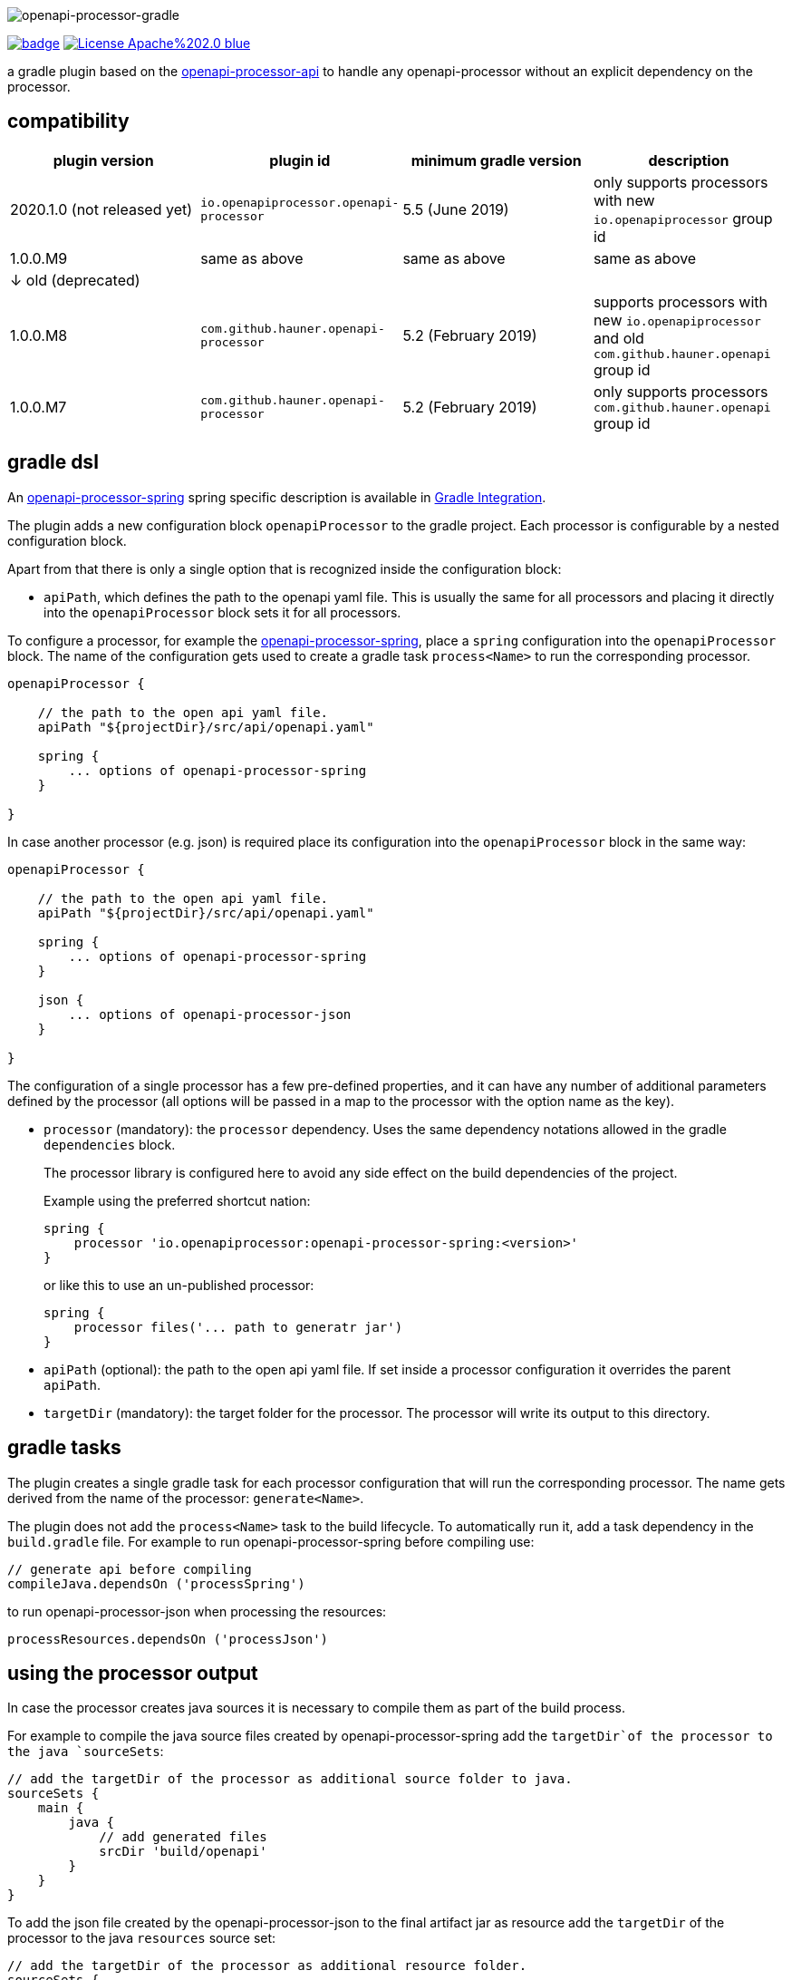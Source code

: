 :author: Martin Hauner
:page-title: openapi-processor-gradle
:page-aliases: current@gradle:ROOT:index.adoc, latest@gradle:ROOT:index.adoc
:badge-license: https://img.shields.io/badge/License-Apache%202.0-blue.svg?labelColor=313A42
:badge-ci: https://github.com/openapi-processor/openapi-processor-gradle/workflows/ci/badge.svg
:oapj-ci: https://github.com/openapi-processor/openapi-processor-gradle/actions?query=workflow%3Aci
:oapj-license: https://github.com/openapi-processor/openapi-processor-gradle/blob/master/LICENSE
:oap-api: https://github.com/openapi-processor/openapi-processor-api

//
// content
//
image:openapi-processor-gradle$$@$$1280x200.png[openapi-processor-gradle]

// badges
link:{oapj-ci}[image:{badge-ci}[]]
link:{oapj-license}[image:{badge-license}[]]


a gradle plugin based on the link:{oap-api}[openapi-processor-api] to handle any openapi-processor without an explicit dependency on the processor.

== compatibility

[cols="4*",options="header"]
|===
| plugin version
| plugin id
| minimum gradle version
| description

| 2020.1.0 (not released yet)
| `io.openapiprocessor.openapi-processor`
| 5.5 (June 2019)
a| only supports processors with new `io.openapiprocessor` group id

| 1.0.0.M9
| same as above
| same as above
a| same as above

4+| &darr; old (deprecated)

| 1.0.0.M8
| `com.github.hauner.openapi-processor`
| 5.2 (February 2019)
a| supports processors with new `io.openapiprocessor` and old `com.github.hauner.openapi` group id

| 1.0.0.M7
| `com.github.hauner.openapi-processor`
| 5.2 (February 2019)
a| only supports processors `com.github.hauner.openapi` group id
|===


== gradle dsl

An xref:spring:ROOT:index.adoc[openapi-processor-spring] spring specific description is available in xref:spring:ROOT:gradle.adoc[Gradle Integration].

The plugin adds a new configuration block `openapiProcessor` to the gradle project. Each processor is configurable by a nested configuration block.

Apart from that there is only a single option that is recognized inside the configuration block:

* `apiPath`, which defines the path to the openapi yaml file. This is usually the same for all
processors and placing it directly into the `openapiProcessor` block sets it for all processors.

To configure a processor, for example the xref:spring::index.doc[openapi-processor-spring], place a `spring` configuration into the `openapiProcessor` block. The name of the configuration gets used to create a gradle task `process<Name>` to run the corresponding processor.

[source,groovy]
----
openapiProcessor {

    // the path to the open api yaml file.
    apiPath "${projectDir}/src/api/openapi.yaml"

    spring {
        ... options of openapi-processor-spring
    }

}
----

In case another processor (e.g. json) is required place its configuration into the `openapiProcessor` block in the same way:

[source,groovy]
----
openapiProcessor {

    // the path to the open api yaml file.
    apiPath "${projectDir}/src/api/openapi.yaml"

    spring {
        ... options of openapi-processor-spring
    }

    json {
        ... options of openapi-processor-json
    }

}
----

The configuration of a single processor has a few pre-defined properties, and it can have any number of  additional parameters defined by the processor (all options will be passed in a map to the processor with the option name as the key).

* `processor` (mandatory): the `processor` dependency. Uses the same dependency notations allowed in the gradle `dependencies` block.
+
The processor library is configured here to avoid any side effect on the build dependencies of the project.
+
Example using the preferred shortcut nation:

    spring {
        processor 'io.openapiprocessor:openapi-processor-spring:<version>'
    }
+
or like this to use an un-published processor:

    spring {
        processor files('... path to generatr jar')
    }


* `apiPath` (optional): the path to the open api yaml file. If set inside a processor configuration it overrides the parent `apiPath`.

* `targetDir` (mandatory): the target folder for the processor. The processor will write its output to this directory.

== gradle tasks

The plugin creates a single gradle task for each processor configuration that will run the corresponding processor. The name gets derived from the name of the processor: `generate<Name>`.

The plugin does not add the `process<Name>` task to the build lifecycle. To automatically run it, add a task dependency in the `build.gradle` file. For example to run openapi-processor-spring before compiling use:

    // generate api before compiling
    compileJava.dependsOn ('processSpring')

to run openapi-processor-json when processing the resources:

    processResources.dependsOn ('processJson')


== using the processor output

In case the processor creates java sources it is necessary to compile them as part of the build process.

For example to compile the java source files created by openapi-processor-spring add the `targetDir`of the  processor to the java `sourceSets`:

[source,groovy]
----
// add the targetDir of the processor as additional source folder to java.
sourceSets {
    main {
        java {
            // add generated files
            srcDir 'build/openapi'
        }
    }
}
----

To add the json file created by the openapi-processor-json to the final artifact jar as resource add the `targetDir` of the processor to the java `resources` source set:


[source,groovy]
----
// add the targetDir of the processor as additional resource folder.
sourceSets {
    main {
        resources {
            srcDir "$buildDir/json"
        }
    }
}
----


== configuration example

Here is a full example that configures xref:spring:ROOT:index.adoc[openapi-processor-spring] and xref:json:ROOT:index.adoc[openapi-processor-json]:

[source,groovy]
----
openapiProcessor {

    // the path to the open api yaml file. Usually the same for all processors.
    //
    apiPath "${projectDir}/src/api/openapi.yaml"

    // based on the name of a processor configuration the plugin creates a gradle task with name
    // "process${name of processor}"  (in this case "processSpring") to run the processor.
    //
    spring {
        // the openapi-processor-spring dependency (mandatory)
        //
        processor 'io.openapiprocessor:openapi-processor-spring:<version>'

        // setting api path inside a processor configuration overrides the one at the top.
        //
        // apiPath "${projectDir}/src/api/openapi.yaml"

        // the destination folder for generating interfaces & models. This is the parent of the
        // {package-name} folder tree configured in the mapping file. (mandatory)
        //
        targetDir "${projectDir}/build/openapi"

        //// openapi-processor-spring specific options

        // file name of the mapping yaml configuration file. Note that the yaml file name must end
        // with either {@code .yaml} or {@code .yml}.
        //
        mapping "${projectDir}/src/api/mapping.yaml"

        // show warnings from the open api parser.
        showWarnings true
    }

    // applying the rule described above the task to run this one is "processJson".
    //
    json {
        // the openapi-processor-json dependency (mandatory)
        //
        processor 'io.openapiprocessor:openapi-processor-json:<version>'

        // the destination folder for the json file. (mandatory)
        targetDir "${buildDir}/json"
    }

}
----

without the comments it is not that long:

[source,groovy]
----
openapiProcessor {
    apiPath "${projectDir}/src/api/openapi.yaml"

    spring {
        processor 'io.openapiprocessor:openapi-processor-spring:<version>'
        targetDir "${projectDir}/build/openapi"
        mapping "${projectDir}/src/api/mapping.yaml"
        showWarnings true
    }

    json {
        processor 'io.openapiprocessor:openapi-processor-json:<version>'
        targetDir "${buildDir}/json"
    }

}
----

== Samples

See xref:samples::spring-mvc.adoc[spring mvc sample] or xref:samples::spring-webflux.adoc[spring webflux sample] for working spring boot samples.
